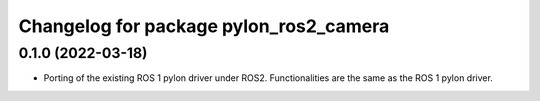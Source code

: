 ^^^^^^^^^^^^^^^^^^^^^^^^^^^^^^^^^^^^^^^
Changelog for package pylon_ros2_camera
^^^^^^^^^^^^^^^^^^^^^^^^^^^^^^^^^^^^^^^

0.1.0 (2022-03-18)
-------------------
* Porting of the existing ROS 1 pylon driver under ROS2. Functionalities are the same as the ROS 1 pylon driver.
